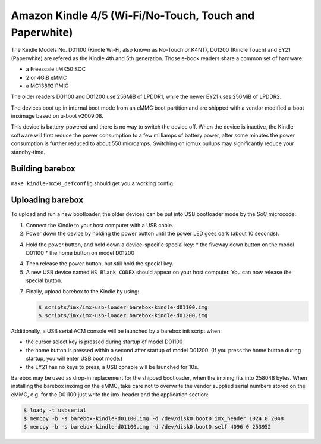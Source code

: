 Amazon Kindle 4/5 (Wi-Fi/No-Touch, Touch and Paperwhite)
========================================================

The Kindle Models No. D01100 (Kindle Wi-Fi, also known as No-Touch or K4NT),
D01200 (Kindle Touch)
and EY21 (Paperwhite) are refered as the Kindle 4th and 5th generation.
Those e-book readers share a common set of hardware:

* a Freescale i.MX50 SOC
* 2 or 4GiB eMMC
* a MC13892 PMIC

The older readers D01100 and D01200 use 256MiB of LPDDR1,
while the newer EY21 uses 256MiB of LPDDR2.

The devices boot up in internal boot mode from an eMMC boot partition and
are shipped with a vendor modified u-boot imximage based on u-boot v2009.08.

This device is battery-powered and there is no way to switch the device off.
When the device is inactive, the Kindle software will first reduce the
power consumption to a few milliamps of battery power, after some minutes
the power consumption is further reduced to about 550 microamps. Switching
on iomux pullups may significantly reduce your standby-time.

Building barebox
----------------

``make kindle-mx50_defconfig`` should get you a working config.

Uploading barebox
-----------------

To upload and run a new bootloader, the older devices can be put into
USB bootloader mode by the SoC microcode:

1. Connect the Kindle to your host computer with a USB cable.
2. Power down the device by holding the power button until the power LED goes
   dark (about 10 seconds).
4. Hold the power button, and hold down a device-specific special key:
   * the fiveway down button on the model D01100
   * the home button on model D01200
4. Then release the power button, but still hold the special key.
5. A new USB device named ``NS Blank CODEX`` should appear on your host computer.
   You can now release the special button.
7. Finally, upload barebox to the Kindle by using:

   .. code-block:: console

        $ scripts/imx/imx-usb-loader barebox-kindle-d01100.img
        $ scripts/imx/imx-usb-loader barebox-kindle-d01200.img

Additionally, a USB serial ACM console will be launched by a barebox init script
when:

* the cursor select key is pressed during startup of model D01100
* the home button is pressed within a second after startup of model D01200.
  (If you press the home button during startup, you will enter USB boot mode.)
* the EY21 has no keys to press, a USB console will be launched for 10s.

Barebox may be used as drop-in replacement for the shipped bootloader, when
the imximg fits into 258048 bytes. When installing the barebox imximg on
the eMMC, take care not to overwrite the vendor supplied serial numbers stored
on the eMMC,
e.g. for the D01100 just write the imx-header and the application section:

.. code-block:: console

        $ loady -t usbserial
        $ memcpy -b -s barebox-kindle-d01100.img -d /dev/disk0.boot0.imx_header 1024 0 2048
        $ memcpy -b -s barebox-kindle-d01100.img -d /dev/disk0.boot0.self 4096 0 253952

